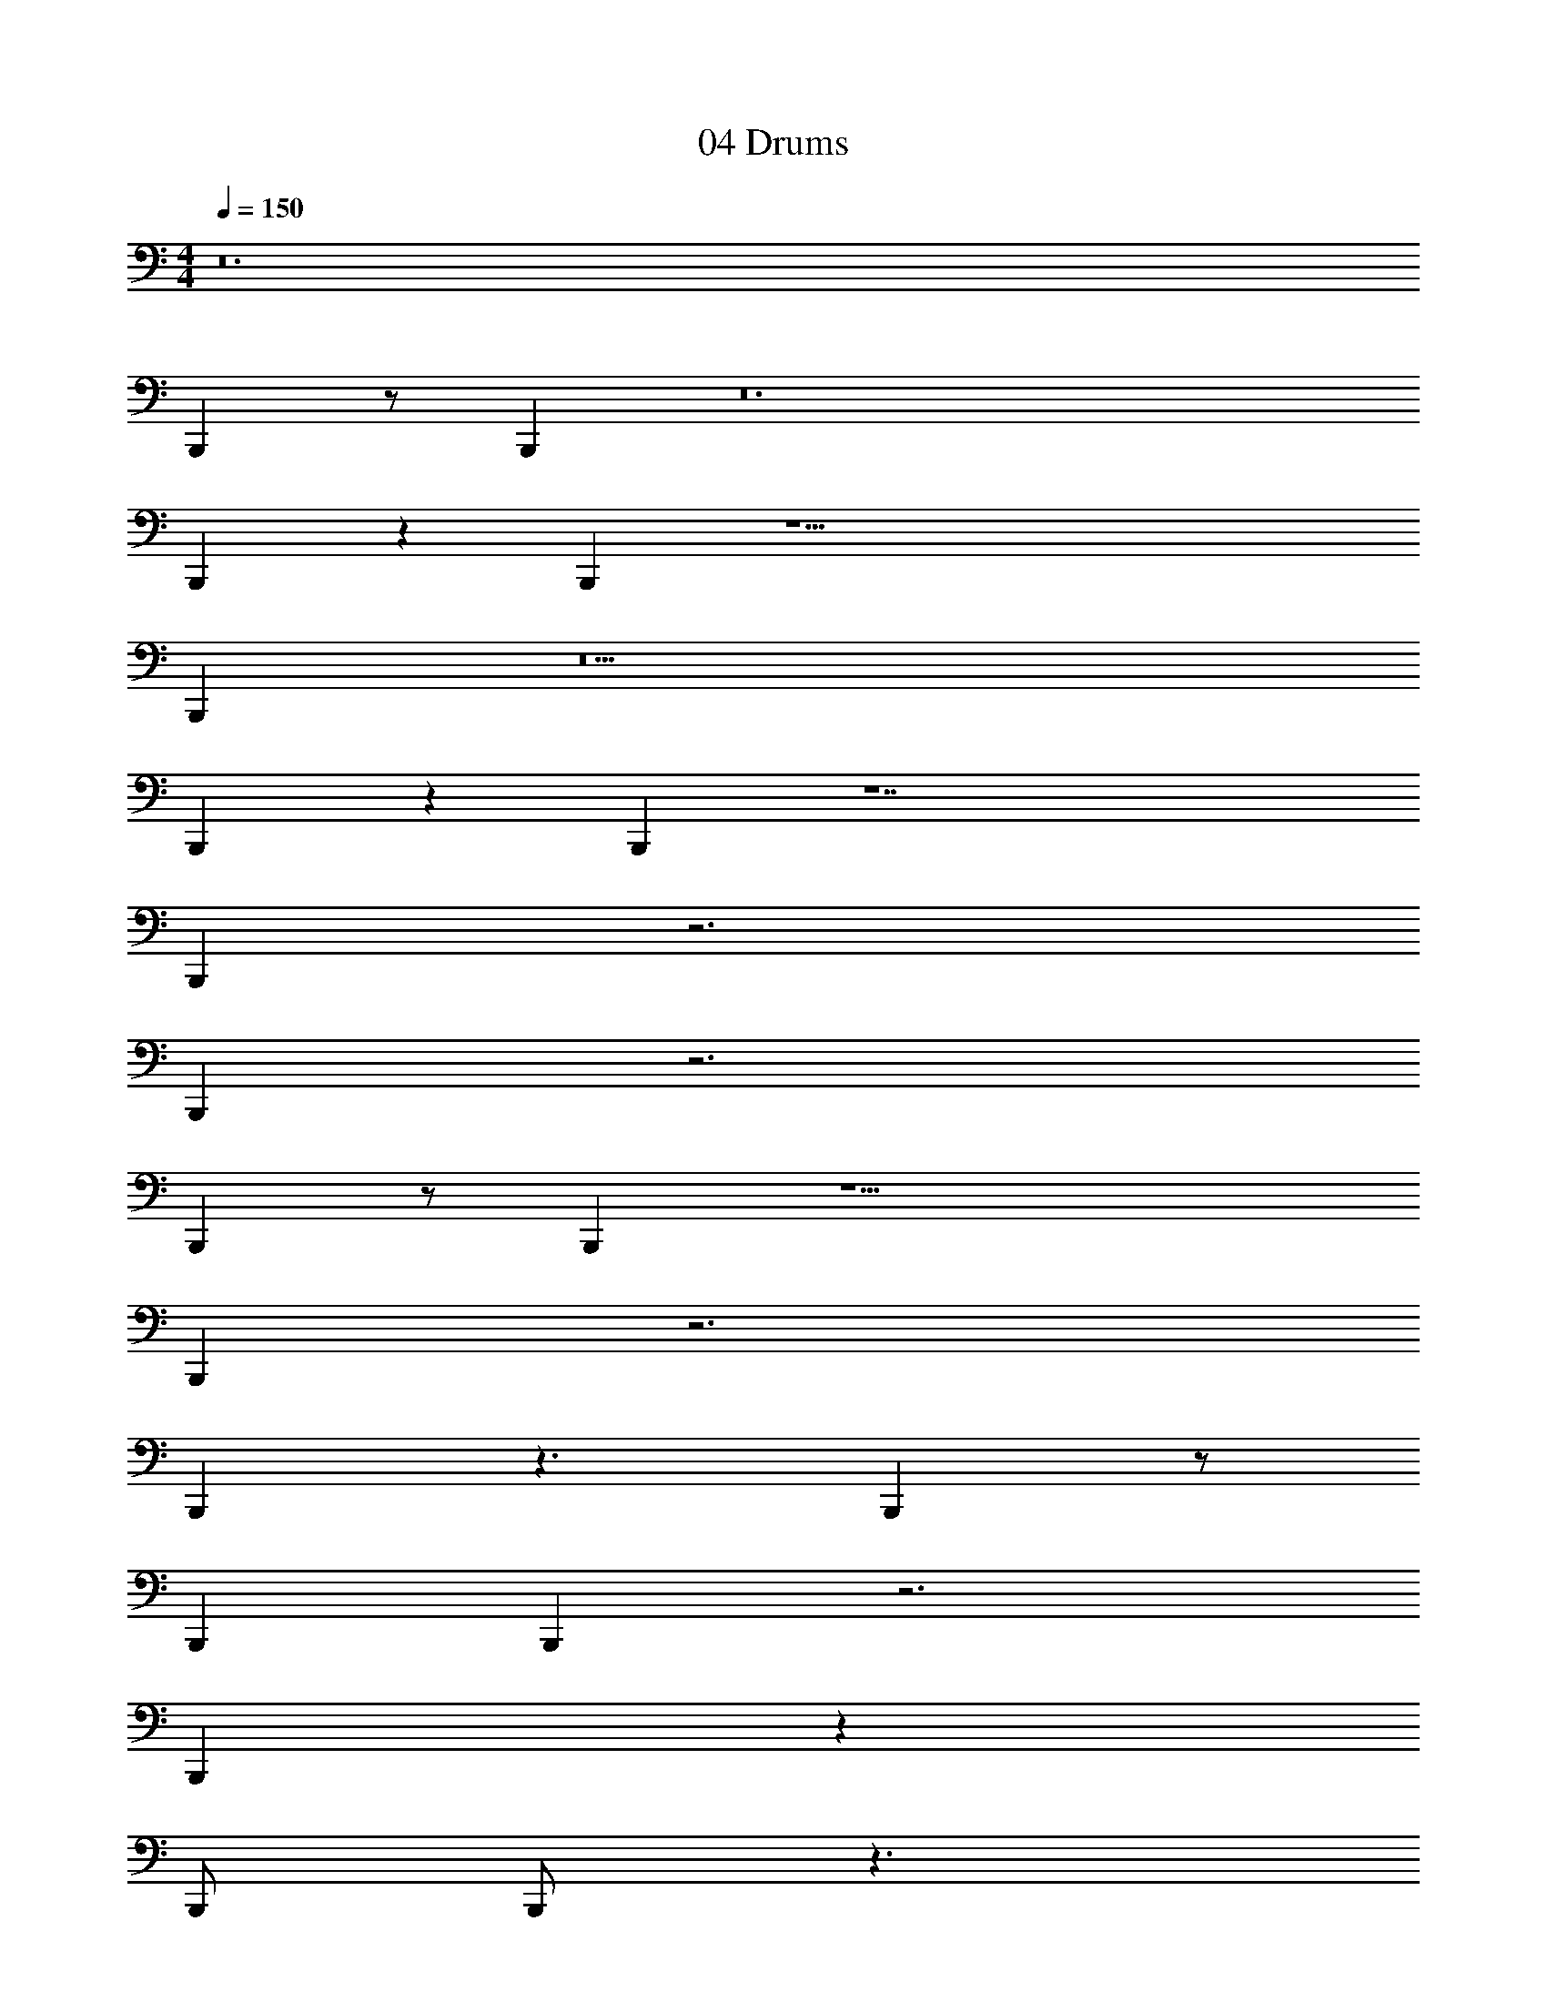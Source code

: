 X: 1
T: 04 Drums
Z: ABC Generated by Starbound Composer v0.8.7
L: 1/4
M: 4/4
Q: 1/4=150
K: C
z12 
B,,, z/ B,,, z12 
B,,, z B,,, z21/ 
B,,, z5 
B,,, z B,,, z7 
B,,, z3 
B,,, z3 
B,,, z/ B,,, z11/ 
B,,, z3 
B,,, z3/ B,,, z/ 
B,,, B,,, z3 
B,,, z103/ 
B,,,/ B,,,/ z3/ 
M: 4/4
M: 4/4
z12 
B,,, z/ B,,, z12 
B,,, z B,,, z21/ 
B,,, z5 
B,,, z B,,, z7 
B,,, z3 
B,,, z3 
B,,, z/ B,,, z11/ 
B,,, z3 
B,,, z3/ B,,, z/ 
B,,, B,,, z3 
B,,, z103/ 
B,,,/ B,,,/ 
